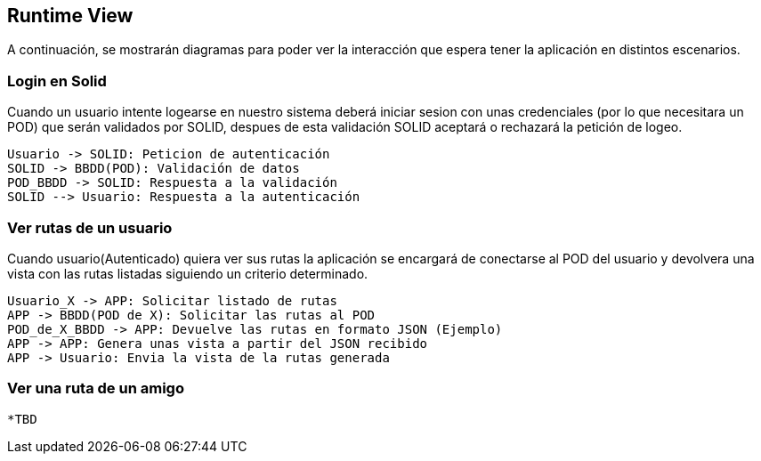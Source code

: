 [[section-runtime-view]]
== Runtime View




A continuación, se mostrarán diagramas para poder ver la interacción que espera tener la aplicación en distintos escenarios.



=== Login en Solid
Cuando un usuario intente logearse en nuestro sistema deberá iniciar sesion con unas credenciales (por lo que necesitara
un POD) que serán validados por SOLID, despues de esta validación SOLID aceptará o rechazará la petición de logeo.

[plantuml,"Sequence diagram",png]
----
Usuario -> SOLID: Peticion de autenticación
SOLID -> BBDD(POD): Validación de datos
POD_BBDD -> SOLID: Respuesta a la validación
SOLID --> Usuario: Respuesta a la autenticación
----



=== Ver rutas de un usuario

Cuando usuario(Autenticado) quiera ver sus rutas la aplicación se encargará de conectarse al POD del usuario y devolvera una vista con las rutas listadas siguiendo un criterio determinado.
  
[plantuml,"Sequence diagram2",png]
----
Usuario_X -> APP: Solicitar listado de rutas
APP -> BBDD(POD de X): Solicitar las rutas al POD
POD_de_X_BBDD -> APP: Devuelve las rutas en formato JSON (Ejemplo)
APP -> APP: Genera unas vista a partir del JSON recibido
APP -> Usuario: Envia la vista de la rutas generada
----

=== Ver una ruta de un amigo

  *TBD
